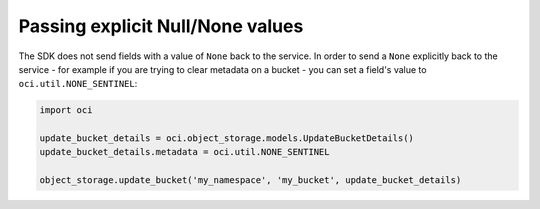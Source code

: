 .. _pass-explicit-null:

.. raw:: html

    <script type='text/javascript'>
        var oldDocsHost = 'oracle-bare-metal-cloud-services-python-sdk';
        if (window.location.href.indexOf(oldDocsHost) != -1) {
            window.location.href = 'https://oracle-bare-metal-cloud-services-python-sdk.readthedocs.io/en/latest/deprecation-notice.html';
        }
    </script>

Passing explicit Null/None values
~~~~~~~~~~~~~~~~~~~~~~~~~~~~~~~~~~~~
The SDK does not send fields with a value of ``None`` back to the service. In order to send a ``None`` explicitly back to the service - for example if you are trying to clear metadata on a bucket - you can set a field's value to ``oci.util.NONE_SENTINEL``:

.. code-block:: python

    import oci

    update_bucket_details = oci.object_storage.models.UpdateBucketDetails()
    update_bucket_details.metadata = oci.util.NONE_SENTINEL

    object_storage.update_bucket('my_namespace', 'my_bucket', update_bucket_details)
